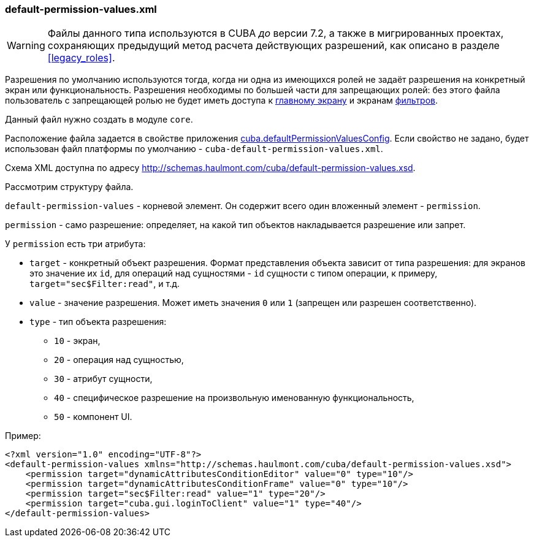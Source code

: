 :sourcesdir: ../../../source

[[default-permission-values.xml]]
=== default-permission-values.xml

[WARNING]
====
Файлы данного типа используются в CUBA _до_ версии 7.2, а также в мигрированных проектах, сохраняющих предыдущий метод расчета действующих разрешений, как описано в разделе <<legacy_roles>>.
====

Разрешения по умолчанию используются тогда, когда ни одна из имеющихся ролей не задаёт разрешения на конкретный экран или функциональность. Разрешения необходимы по большей части для запрещающих ролей: без этого файла пользователь с запрещающей ролью не будет иметь доступа к <<main_window_layout,главному экрану>> и экранам <<gui_Filter,фильтров>>.

Данный файл нужно создать в модуле `core`.

Расположение файла задается в свойстве приложения <<cuba.defaultPermissionValuesConfig,cuba.defaultPermissionValuesConfig>>. Если свойство не задано, будет использован файл платформы по умолчанию - `cuba-default-permission-values.xml`.

Схема XML доступна по адресу http://schemas.haulmont.com/cuba/default-permission-values.xsd.

Рассмотрим структуру файла.

`default-permission-values` - корневой элемент. Он содержит всего один вложенный элемент - `permission`.

`permission` - само разрешение: определяет, на какой тип объектов накладывается разрешение или запрет.

У `permission` есть три атрибута:

* `target` -  конкретный объект разрешения. Формат представления объекта зависит от типа разрешения: для экранов это значение их `id`, для операций над сущностями - `id` сущности с типом операции, к примеру, `target="sec$Filter:read"`, и т.д.

* `value` - значение разрешения. Может иметь значения `0` или `1` (запрещен или разрешен соответственно).

* `type` - тип объекта разрешения:
+
--
* `10` - экран,

* `20` - операция над сущностью,

* `30` - атрибут сущности,

* `40` - специфическое разрешение на произвольную именованную функциональность,

* `50` - компонент UI.
--

Пример:

[source, xml]
----
<?xml version="1.0" encoding="UTF-8"?>
<default-permission-values xmlns="http://schemas.haulmont.com/cuba/default-permission-values.xsd">
    <permission target="dynamicAttributesConditionEditor" value="0" type="10"/>
    <permission target="dynamicAttributesConditionFrame" value="0" type="10"/>
    <permission target="sec$Filter:read" value="1" type="20"/>
    <permission target="cuba.gui.loginToClient" value="1" type="40"/>
</default-permission-values>
----
